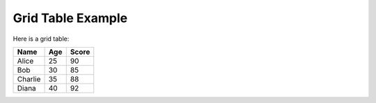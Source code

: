 Grid Table Example
===================

Here is a grid table:

+------------+------------+---------+
| Name       | Age        | Score   |
+============+============+=========+
| Alice      | 25         | 90      |
+------------+------------+---------+
| Bob        | 30         | 85      |
+------------+------------+---------+
| Charlie    | 35         | 88      |
+------------+------------+---------+
| Diana      | 40         | 92      |
+------------+------------+---------+